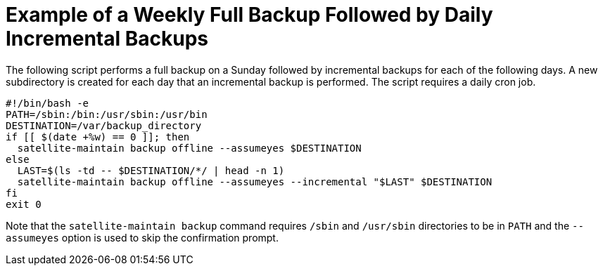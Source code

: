 [id='example-of-a-weekly-full-backup-followed-by-daily-incremental-backups_{context}']

= Example of a Weekly Full Backup Followed by Daily Incremental Backups

The following script performs a full backup on a Sunday followed by incremental backups for each of the following days.  A new subdirectory is created for each day that an incremental backup is performed. The script requires a daily cron job.

[options="nowrap", subs="+quotes,verbatim,attributes"]
----
#!/bin/bash -e
PATH=/sbin:/bin:/usr/sbin:/usr/bin
DESTINATION=/var/backup_directory
if [[ $(date +%w) == 0 ]]; then
  satellite-maintain backup offline --assumeyes $DESTINATION
else
  LAST=$(ls -td -- $DESTINATION/*/ | head -n 1)
  satellite-maintain backup offline --assumeyes --incremental "$LAST" $DESTINATION
fi
exit 0
----

Note that the `satellite-maintain backup` command requires `/sbin` and `/usr/sbin` directories to be in `PATH` and the `--assumeyes` option is used to skip the confirmation prompt.
